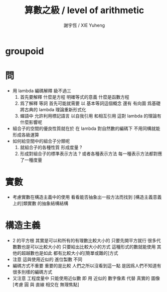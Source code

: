 #+TITLE:  算數之級 / level of arithmetic
#+AUTHOR: 謝宇恆 / XIE Yuheng
* groupoid
* 問
  - 用 lambda 編碼解釋 級不過三
    1. 首先要解釋
       什麼是方程 明確等式的意義
       什麼是函數方程
    2. 爲了解釋 等詞
       首先可能就需要
       以 基本等詞這個概念
       還有 有向圖
       爲基礎
       將古典的 lambda 理論重新形式化
    3. 蟬語中
       允許利用標記語言
       以自我引用
       和相互引用
       這對 lambda 的理論有什麼影響呢
  - 組合子的空間的優良性質就在於
    在 lambda 對自然數的編碼下
    不用同構就能形成各級運算
  - 如何給空間中的組合子分類呢
    1. 就組合子的各種性質 形成度量 ?
    2. 形成對組合子的標準表示方法 ?
       或者各種表示方法
       每一種表示方法都對應了一種度量

* 實數
  - 考慮實數在構造主義中的使用
    看看能否抽象出一般方法而找到
    [構造主義意義上的]類實數 的抽象結構結構

* 構造主義
  - 2 的平方根 其實是可以和所有的有理數比較大小的
    只要先開平方就行
    很多代數數也是可以比較大小的
    只要給出比較大小的方式
    這種形式的數就能使用
    其他的超越數也是如此
    都有比較大小的[簡單或難的]方式
  - 注意
    這與使用近似的 進位製數 不同
  - 編碼方式不重要
    重要的是比較
    人們之所以沒看到這一點
    是因爲人們不知道有很多別樣的編碼方式
  - 又注意
    工程度量中
    只能使用近似數
    即 用 近似的 數字像素 代替 真實的 圖像
    [考慮 圓 與 直線 相交在 無理焦點]
